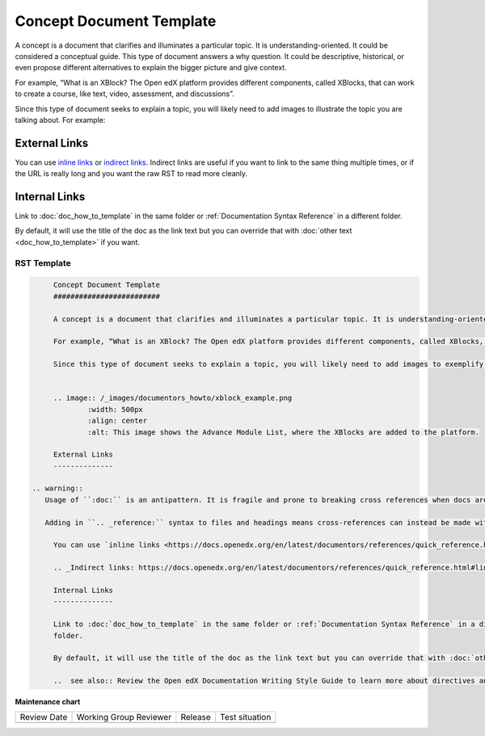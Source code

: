 .. _Concept Document Template:

Concept Document Template
#########################

.. tags:: documentor, reference

A concept is a document that clarifies and illuminates a particular topic. It is understanding-oriented. It could be considered a conceptual guide. This type of document answers a why question. It could be descriptive, historical, or even propose different alternatives to explain the bigger picture and give context.

For example, “What is an XBlock? The Open edX platform provides different components, called XBlocks, that can work to create a course, like text, video, assessment, and discussions”.

Since this type of document seeks to explain a topic, you will likely need to add images to illustrate the topic you are talking about. For example:


.. image:: /_images/documentors_howto/xblock_example.png
	:width: 500px
	:align: center
	:alt: This image shows the Advance Module List, where the XBlocks are added to the platform.

External Links
--------------

You can use `inline links <https://docs.openedx.org/en/latest/documentors/references/quick_reference.html#linking>`_ or `indirect links`_. Indirect links are useful if you want to link to the same thing multiple times, or if the URL is really long and you want the raw RST to read more cleanly.

.. _Indirect links: https://docs.openedx.org/en/latest/documentors/references/quick_reference.html#linking

Internal Links
--------------

Link to :doc:`doc_how_to_template` in the same folder or :ref:`Documentation Syntax Reference` in a different
folder.

By default, it will use the title of the doc as the link text but you can override that with :doc:`other text <doc_how_to_template>` if you want.

..  see also:: Review the Open edX Documentation Writing Style Guide to learn more about directives and other resources for creating your documentation.

RST Template
************

.. code-block:: RST

	Concept Document Template
	#########################

	A concept is a document that clarifies and illuminates a particular topic. It is understanding-oriented. It could be considered a conceptual guide. This type of document answers a why question. It could be descriptive, historical, or even propose different alternatives to explain the bigger picture and give context.

	For example, “What is an XBlock? The Open edX platform provides different components, called XBlocks, that can work to create a course, like text, video, assessment, and discussions.”

	Since this type of document seeks to explain a topic, you will likely need to add images to exemplify the topic you are talking about. For example:


	.. image:: /_images/documentors_howto/xblock_example.png
		:width: 500px
		:align: center
		:alt: This image shows the Advance Module List, where the XBlocks are added to the platform.

	External Links
	--------------

   .. warning::
      Usage of ``:doc:`` is an antipattern. It is fragile and prone to breaking cross references when docs are moved or renamed.

      Adding in ``.. _reference:`` syntax to files and headings means cross-references can instead be made with the ``:ref:`` directive, which will be more robust to docs refactorings.
	
	You can use `inline links <https://docs.openedx.org/en/latest/documentors/references/quick_reference.html#linking>`_ or `indirect links`_. Indirect links are useful if you want to link to the same thing multiple times, or if the URL is really long and you want the raw RST to read more cleanly.

	.. _Indirect links: https://docs.openedx.org/en/latest/documentors/references/quick_reference.html#linking

	Internal Links
	--------------

	Link to :doc:`doc_how_to_template` in the same folder or :ref:`Documentation Syntax Reference` in a different
	folder.

	By default, it will use the title of the doc as the link text but you can override that with :doc:`other text <doc_how_to_template>` if you want.

	..  see also:: Review the Open edX Documentation Writing Style Guide to learn more about directives and other resources for creating your documentation.


.. seealso::

   :ref:`About Open edX Documentation Standards` (concept)

   :ref:`Reference Document Template` (reference)

   :ref:`Quickstart Document Template` (reference)

   :ref:`How To Document Template` (reference)


**Maintenance chart**

+--------------+-------------------------------+----------------+--------------------------------+
| Review Date  | Working Group Reviewer        |   Release      |Test situation                  |
+--------------+-------------------------------+----------------+--------------------------------+
|              |                               |                |                                |
+--------------+-------------------------------+----------------+--------------------------------+
